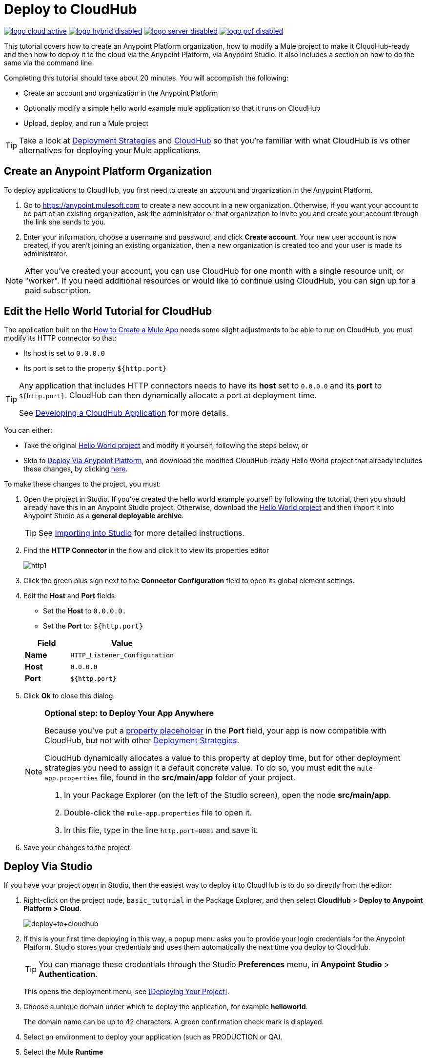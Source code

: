 = Deploy to CloudHub
:keywords: cloudhub, tutorial, connectors, arm, runtime manager

image:logo-cloud-active.png[link="/runtime-manager/deployment-strategies", title="CloudHub"]
image:logo-hybrid-disabled.png[link="/runtime-manager/deployment-strategies", title="Hybrid Deployment"]
image:logo-server-disabled.png[link="/runtime-manager/deployment-strategies", title="Anypoint Platform On-Premises"]
image:logo-pcf-disabled.png[link="/runtime-manager/deployment-strategies", title="Pivotal Cloud Foundry"]

This tutorial covers how to create an Anypoint Platform organization, how to modify a Mule project to make it CloudHub-ready and then how to deploy it to the cloud via the Anypoint Platform, via Anypoint Studio. It also includes a section on how to do the same via the command line.


Completing this tutorial should take about 20 minutes. You will accomplish the following:

* Create an account and organization in the Anypoint Platform
* Optionally modify a simple hello world example mule application so that it runs on CloudHub
* Upload, deploy, and run a Mule project

[TIP]
Take a look at link:/runtime-manager/deployment-strategies[Deployment Strategies] and link:/runtime-manager/cloudhub[CloudHub] so that you're familiar with what CloudHub is vs other alternatives for deploying your Mule applications.

== Create an Anypoint Platform Organization

To deploy applications to CloudHub, you first need to create an account and organization in the Anypoint Platform.


. Go to link:https://anypoint.mulesoft.com[https://anypoint.mulesoft.com] to create a new account in a new organization. Otherwise, if you want your account to be part of an existing organization, ask the administrator or that organization to invite you and create your account through the link she sends to you.
. Enter your information, choose a username and password, and click *Create account*. Your new user account is now created, if you aren't joining an existing organization, then a new organization is created too and your user is made its administrator.

[NOTE]
After you've created your account, you can use CloudHub for one month with a single resource unit, or "worker". If you need additional resources or would like to continue using CloudHub, you can sign up for a paid subscription.



== Edit the Hello World Tutorial for CloudHub

The application built on the link:/getting-started/build-a-hello-world-application[How to Create a Mule App] needs some slight adjustments to be able to run on CloudHub, you must modify its HTTP connector so that:

* Its host is set to `0.0.0.0`
* Its port is set to the property `${http.port}`

[TIP]
====
Any application that includes HTTP connectors needs to have its *host* set to `0.0.0.0` and its *port* to `${http.port}`. CloudHub can then dynamically allocate a port at deployment time.

See link:/runtime-manager/developing-a-cloudhub-application[Developing a CloudHub Application] for more details.
====


You can either:

* Take the original link:_attachments/basic-tutorial.zip[Hello World project] and modify it yourself, following the steps below, or
* Skip to <<Deploy Via Anypoint Platform>>, and download the modified CloudHub-ready Hello World project that already includes these changes, by clicking link:_attachments/basic-tutorial-cloudhub.zip[here].


To make these changes to the project, you must:

. Open the project in Studio. If you've created the hello world example yourself by following the tutorial, then you should already have this in an Anypoint Studio project. Otherwise, download the link:_attachments/basic-tutorial.zip[Hello World project] and then import it into Anypoint Studio as a *general deployable archive*.

+
[TIP]
See link:/anypoint-studio/v/6/importing-and-exporting-in-studio#importing-projects-into-studio[Importing into Studio] for more detailed instructions.

. Find the *HTTP Connector* in the flow and click it to view its properties editor
+
image:http1.png[http1]

. Click the green plus sign next to the *Connector Configuration* field to open its global element settings.
. Edit the *Host* and *Port* fields:
** Set the *Host* to `0.0.0.0.`
** Set the *Port* to: `${http.port}`

+
[%header,cols="30a,70a"]
|===
| Field | Value
|*Name* |`HTTP_Listener_Configuration`
|*Host* |`0.0.0.0`
|*Port* |`${http.port}`
|===


. Click *Ok* to close this dialog.

+
[NOTE]
====
*Optional step: to Deploy Your App Anywhere*

Because you've put a link:/mule-user-guide/v/3.8/configuring-properties[property placeholder] in the *Port* field, your app is now compatible with CloudHub, but not with other link:d/runtime-manager/deployment-strategies[Deployment Strategies].

CloudHub dynamically allocates a value to this property at deploy time, but for other deployment strategies you need to assign it a default concrete value. To do so, you must edit the `mule-app.properties` file, found in the *src/main/app* folder of your project.

. In your Package Explorer (on the left of the Studio screen), open the node *src/main/app*.
. Double-click the `mule-app.properties` file to open it.
. In this file, type in the line `http.port=8081` and save it.
====

. Save your changes to the project.

== Deploy Via Studio

If you have your project open in Studio, then the easiest way to deploy it to CloudHub is to do so directly from the editor:

. Right-click on the project node, `basic_tutorial` in the Package Explorer, and then select *CloudHub* > *Deploy to Anypoint Platform > Cloud*.
+
image:deploy+to+cloudhub.png[deploy+to+cloudhub]
+
. If this is your first time deploying in this way, a popup menu asks you to provide your login credentials for the Anypoint Platform. Studio stores your credentials and uses them automatically the next time you deploy to CloudHub.
+
[TIP]
You can manage these credentials through the Studio *Preferences* menu, in *Anypoint Studio* > *Authentication*.
+
This opens the deployment menu, see <<Deploying Your Project>>.

. Choose a unique domain under which to deploy the application, for example *helloworld*.
+
The domain name can be up to 42 characters. A green confirmation check mark is displayed.
. Select an environment to deploy your application (such as PRODUCTION or QA).
. Select the Mule *Runtime*
+
[TIP]
To reduce compatibility risks, you should always deploy to the runtime in which your Mule project is created or the closest alternative. If in doubts, you can check your project's `mule-project.xml` file.

. Click *Deploy Application*.
+
image:studio+to+cloudhub2-1.png[studio+to+cloudhub2-1]
+
. Anypoint Studio packages, uploads, and deploys your application to CloudHub.

[TIP]
For more details about the different deployment settings, see link:/runtime-manager/deploying-to-cloudhub[Deploying to CloudHub].



== Deploy Via Anypoint Platform


[NOTE]
====
If you modified the project in Studio, you must now export it to a deployable .zip file. To do so, go to *File > Export* and then select *Anypoint Studio Project to Mule Deployable Archive*. See link:/anypoint-studio/v/6/importing-and-exporting-in-studio#exporting-projects-from-studio[Exporting from Studio] for more detailed instructions.

On the other hand, if you downloaded the Mule project as a .zip file, then it's ready to be uploaded.
====


. Log into your Anypoint Platform account. You'll be directed to the landing page.

+
image:hello-world-on-cloudhub-6df18.png[]

. Click the *Runtime Manager* link to reach the Runtime Manager dashboard.

. On the *Aplications tab* (selected by default), Click *Deploy application*.
+
image:hello-world-on-cloudhub-45c14.png[]

+
This opens the deployment menu, see <<Deploying Your Project>>.


. Choose a unique domain under which to deploy the application, for example *helloworld*.
+
The domain name can be up to 42 characters. A green confirmation check mark is displayed.
. Select an environment to deploy your application (such as PRODUCTION or QA).
. Select the Mule *Runtime*
+
[TIP]
To reduce compatibility risks, you should always deploy to the runtime in which your Mule project is created or the closest alternative.

. Select a file to deploy. Drag and drop the .zip file that you downloaded from this tutorial or that you exported from Studio.

. Click *Deploy Application*.
+
image:studio+to+cloudhub2-1.png[studio+to+cloudhub2-1]
+
. Anypoint Studio packages, uploads, and deploys your application to CloudHub.

[TIP]
For more details about the different deployment settings, see link:/runtime-manager/deploying-to-cloudhub[Deploying to CloudHub].

== Running Your App


Once the deployment is complete (which could take a few minutes), browse to the URL of *_yourdomain_.cloudhub.io*. In this example, it's `helloworldtest.cloudhub.io`. You should see the text "Hello World!"; recall the application sets the payload to that string and returns this as the response via the HTTP connector.

image:CH_HelloWorld_displayed-1.png[CH_HelloWorld_displayed-1]

[TIP]
Visit link:https://anypoint.mulesoft.com/[https://anypoint.mulesoft.com] to manage your application through the Runtime Manager, access its dashboard, view logs and alerts, and more.

You have now successfully deployed a Mule application to your new Anypoint Platform account!



== Deploying via the Command Line

This section explains how to perform the same deployment actions as shown above, but all via the CloudHub CLI (Command Line Utility).

Before starting, make sure you link:https://www.mulesoft.com/platform/saas/cloudhub-ipaas-cloud-based-integration[enable CloudHub access] on your Anypoint Platform account.

[TIP]
You can see a reference to a full list of CLI commands for Anypoint Platform link:/runtime-manager/anypoint-platform-cli[here]

. Download the modified CloudHub-ready Hello World project, by clicking link:_attachments/basic-tutorial-cloudhub.zip[here].

. If you do not already have access to the Anypoint-CLI command line tool, follow the brief link:/runtime-manager/anypoint-platform-cli#installation[Anypoint Platform CLI installation instructions].
. Log into your Anypoint Platform account from the command line, providing your username: `anypoint-cli --username="user"`. Next you enter your password.
. Use the `runtime-mgr application deploy` command providing the *name* of the app and the *location* of the deployable archive (`.zip`) file on your file system, for example:
+
----
runtime-mgr application deploy helloworldtest /Users/exported-app-folder/hello-world.zip
----
+
. If there are no issues with the name, location or any optional parameters provided, you should see a table like this:
+
----
Deploying helloworldtest ...
┌──────────────────────────────┬───────────────────────────────────────────────────┐
│ Domain                       │ helloworldtest.cloudhub.io                              │
├──────────────────────────────┼───────────────────────────────────────────────────┤
│ Status                       │ UNDEPLOYED                                              │
├──────────────────────────────┼───────────────────────────────────────────────────┤
│ Updated                      │ a few seconds ago                                       │
├──────────────────────────────┼───────────────────────────────────────────────────┤
│ Runtime                      │ 3.8.2                                                   │
├──────────────────────────────┼───────────────────────────────────────────────────┤
│ File name                    │ hello-world.zip                                         │
├──────────────────────────────┼───────────────────────────────────────────────────┤
│ Persistent queues            │ false                                                   │
├──────────────────────────────┼───────────────────────────────────────────────────┤
│ Persistent queues encrypted  │ false                                                   │
├──────────────────────────────┼───────────────────────────────────────────────────┤
│ Static IPs enabled           │ false                                                   │
├──────────────────────────────┼───────────────────────────────────────────────────┤
│ Monitoring                   │ Enabled. Will auto restart when not responding          │
├──────────────────────────────┼───────────────────────────────────────────────────┤
│ Workers                      │ 1 vCore * 1                                             │
----

+
. Congratulations, your app is now deployed on CloudHub!

+
[TIP]
Applications that are deployed via the CLI can be viewed and managed on Runtime Manager like any other application. See the <<Running Your App>> section.

. If you then want to stop the app, on the command line type `runtime-mgr application stop <app-name>`.
. To exit the command line tool, hit `ctrl + c` twice.

[TIP]
For more information on these or other commands see link:/runtime-manager/anypoint-platform-cli[Anypoint Platform CLI].




== See Also

* link:/runtime-manager/deploying-to-cloudhub[Deploy to CloudHub]
* Learn the link:/anypoint-studio/v/6/[Anypoint Studio Essentials].
* link:/runtime-manager/developing-a-cloudhub-application[Developing a CloudHub Application]
* link:/runtime-manager/deployment-strategies[Deployment Strategies]
* link:/runtime-manager/managing-deployed-applications[Managing Deployed Applications]
* link:/runtime-manager/managing-cloudhub-applications[Managing CloudHub Applications]
* Read more about what link:/runtime-manager/cloudhub[CloudHub] is and what features it has
* link:/runtime-manager/cloudhub-architecture[CloudHub architecture]
* link:/runtime-manager/monitoring[Monitoring Applications]
* link:/runtime-manager/cloudhub-fabric[CloudHub Fabric]
* link:/runtime-manager/managing-queues[Managing Queues]
* link:/runtime-manager/managing-schedules[Managing Schedules]
* link:/runtime-manager/managing-application-data-with-object-stores[Managing Application Data with Object Stores]
* link:/runtime-manager/anypoint-platform-cli[Command Line Tools]
* link:/runtime-manager/secure-application-properties[Secure Application Properties]
* link:/runtime-manager/virtual-private-cloud[Virtual Private Cloud]
* link:/runtime-manager/penetration-testing-policies[Penetration Testing Policies]
